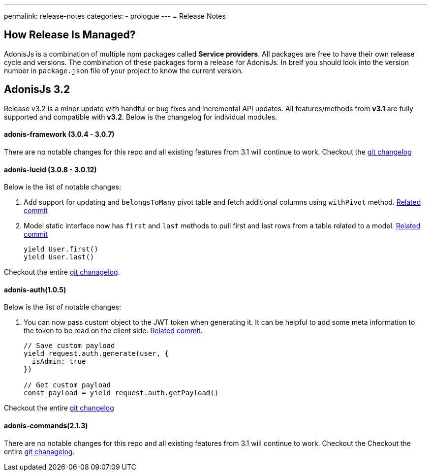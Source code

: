 ---
permalink: release-notes
categories:
- prologue
---
= Release Notes

toc::[]

== How Release Is Managed?
AdonisJs is a combination of multiple npm packages called *Service providers*. All packages are free to have their own release cycle and versions. The combination of these packages form a release for AdonisJs. In breif you should look into the version number in `package.json` file of your project to know the current version.

== AdonisJs 3.2
Release v3.2 is a minor update with handful or bug fixes and incremental API updates. All features/methods from *v3.1* are fully supported and compatible with *v3.2*. Below is the changelog for individual modules.

==== adonis-framework (3.0.4 - 3.0.7)
There are no notable changes for this repo and all existing features from 3.1 will continue to work. Checkout the link:https://github.com/adonisjs/adonis-framework/blob/develop/CHANGELOG.md[git changelog, window="_blank"]

==== adonis-lucid (3.0.8 - 3.0.12)
Below is the list of notable changes:

1. Add support for updating and `belongsToMany` pivot table and fetch additional columns using `withPivot` method. link:https://github.com/adonisjs/adonis-lucid/commit/1d00425[Related commit]
2. Model static interface now has `first` and `last` methods to pull first and last rows from a table related to a model. link:https://github.com/adonisjs/adonis-lucid/commit/2a74d6e[Related commit]
+
[source, javascript]
----
yield User.first()
yield User.last()
----

Checkout the entire link:https://github.com/adonisjs/adonis-lucid/blob/develop/CHANGELOG.md[git chanagelog, window="_blank"].

==== adonis-auth(1.0.5)
Below is the list of notable changes:

1. You can now pass custom object to the JWT token when generating it. It can be helpful to add some meta information to the token to be read on the client side. link:https://github.com/adonisjs/adonis-auth/commit/2e413fe[Related commit].
+
[source, javascript]
----
// Save custom payload
yield request.auth.generate(user, {
  isAdmin: true
})

// Get custom payload
const payload = yield request.auth.getPayload()
----

Checkout the entire link:https://github.com/adonisjs/adonis-auth/blob/develop/CHANGELOG.md[git changelog, window="_blank"]

==== adonis-commands(2.1.3)
There are no notable changes for this repo and all existing features from 3.1 will continue to work. Checkout the
Checkout the entire link:https://github.com/adonisjs/adonis-commands/blob/develop/CHANGELOG.md[git chanagelog].
